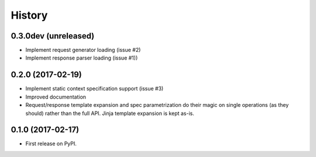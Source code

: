 =======
History
=======

0.3.0dev (unreleased)
-----------------------

* Implement request generator loading (issue #2)
* Implement response parser loading (issue #1))

0.2.0 (2017-02-19)
------------------

* Implement static context specification support (issue #3)
* Improved documentation
* Request/response template expansion and spec parametrization
  do their magic on single operations (as they should) rather
  than the full API. Jinja template expansion is kept as-is.

0.1.0 (2017-02-17)
------------------

* First release on PyPI.
